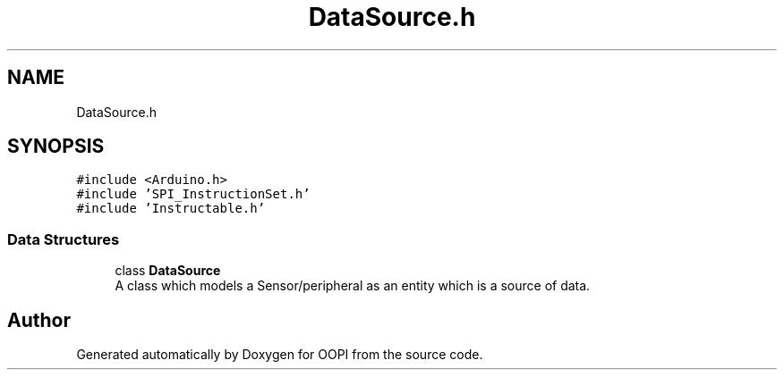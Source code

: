 .TH "DataSource.h" 3 "Mon Aug 12 2019" "OOPI" \" -*- nroff -*-
.ad l
.nh
.SH NAME
DataSource.h
.SH SYNOPSIS
.br
.PP
\fC#include <Arduino\&.h>\fP
.br
\fC#include 'SPI_InstructionSet\&.h'\fP
.br
\fC#include 'Instructable\&.h'\fP
.br

.SS "Data Structures"

.in +1c
.ti -1c
.RI "class \fBDataSource\fP"
.br
.RI "A class which models a Sensor/peripheral as an entity which is a source of data\&. "
.in -1c
.SH "Author"
.PP 
Generated automatically by Doxygen for OOPI from the source code\&.
